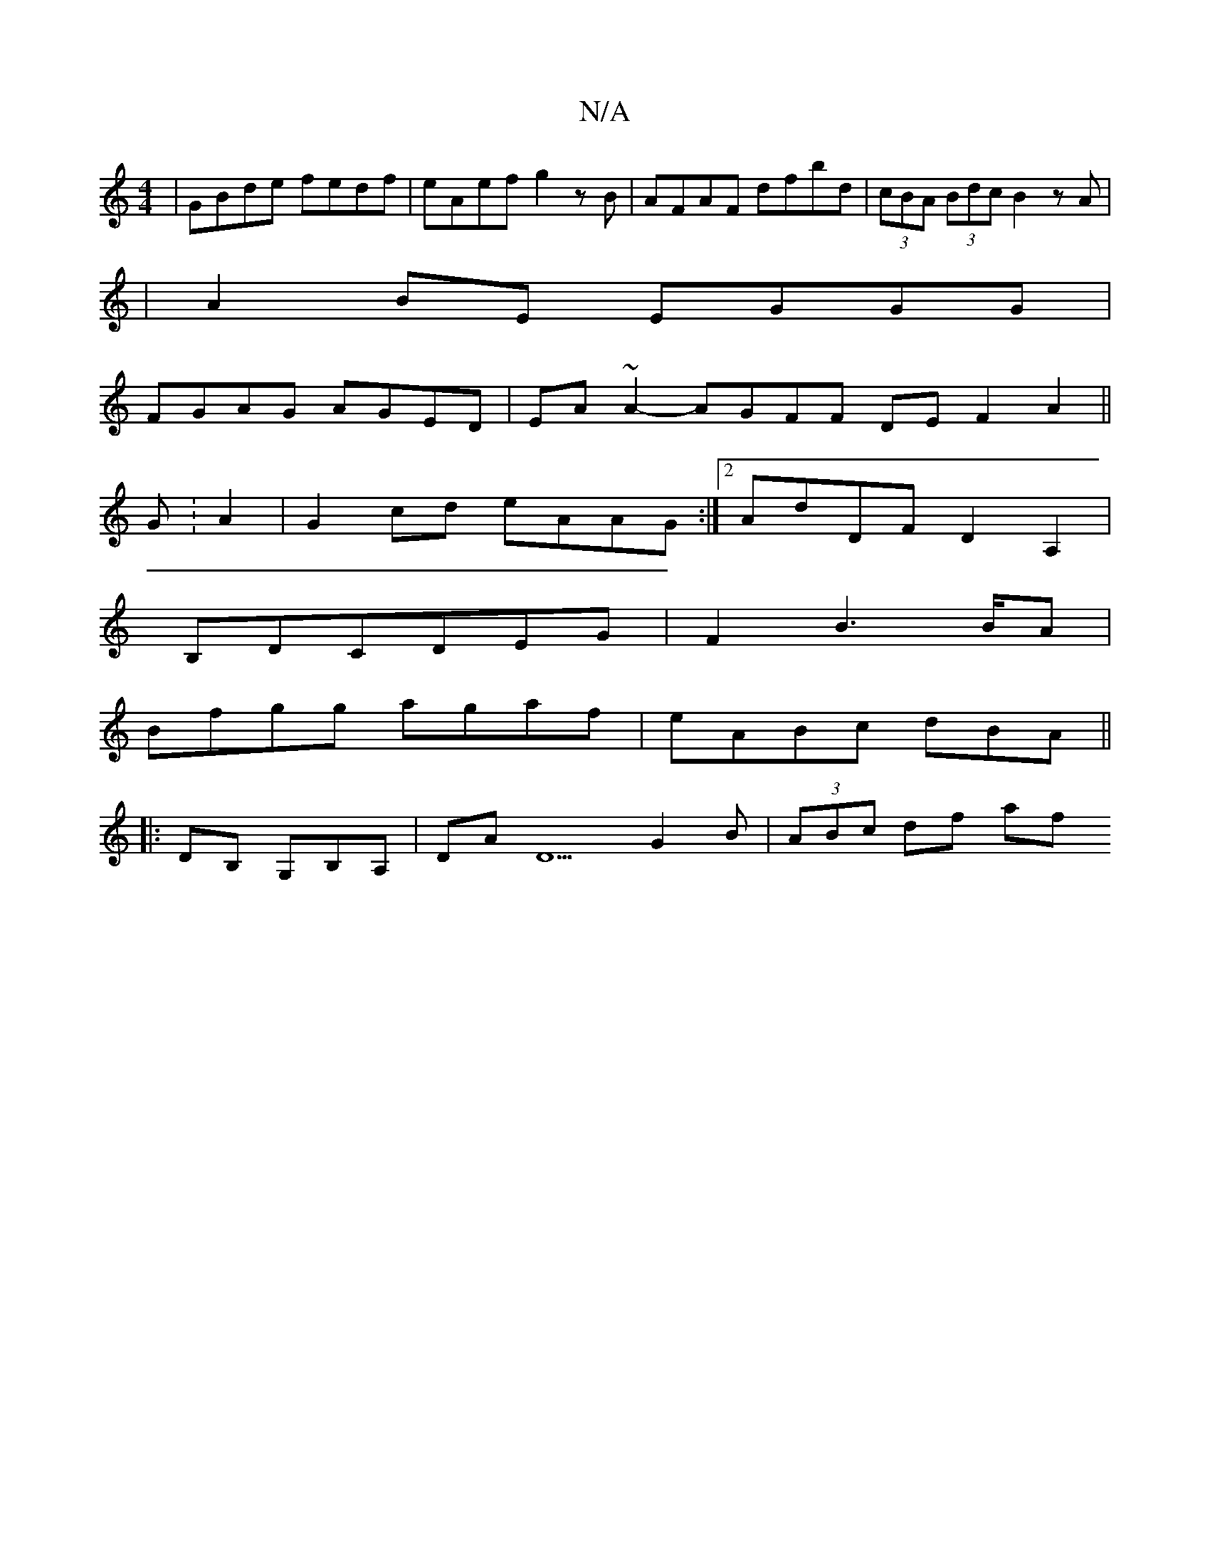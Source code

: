 X:1
T:N/A
M:4/4
R:N/A
K:Cmajor
|GBde fedf|eAef g2zB|AFAF dfbd|(3cBA (3Bdc B2 zA|
|A2 BE EGGG|
FGAG AGED|EA~A2-AGFF DEF2A2 ||
G :A2|G2cd eAAG:|2 AdDF D2A,2|
B,DCDEG|F2B2>BA|
Bfgg agaf|eABc dBA(||
|:DB, G,B,A, | DAD5 G2B| (3ABc df af